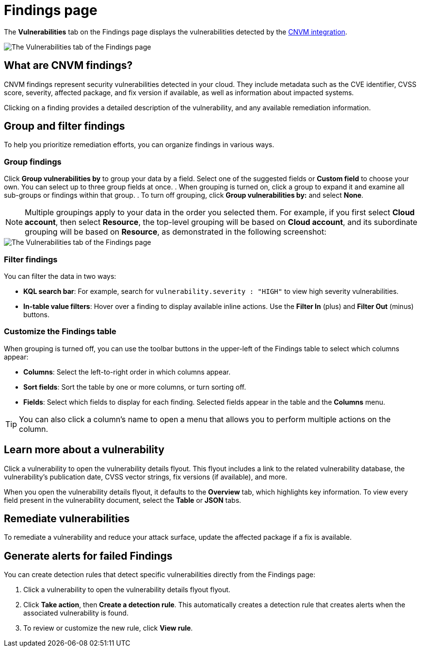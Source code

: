 [[vuln-management-findings]]
= Findings page

The **Vulnerabilities** tab on the Findings page displays the vulnerabilities detected by the <<vuln-management-overview, CNVM integration>>. 

image::images/cnvm-findings-page.png[The Vulnerabilities tab of the Findings page]

[discrete]
[[cnvm-what-are-findings]]
== What are CNVM findings?

CNVM findings represent security vulnerabilities detected in your cloud. They include metadata such as the CVE identifier, CVSS score, severity, affected package, and fix version if available, as well as information about impacted systems.

Clicking on a finding provides a detailed description of the vulnerability, and any available remediation information.


[discrete]
[[vuln-findings-grouping]]
== Group and filter findings

To help you prioritize remediation efforts, you can organize findings in various ways.

[discrete]
=== Group findings

Click **Group vulnerabilities by** to group your data by a field. Select one of the suggested fields or **Custom field** to choose your own. You can select up to three group fields at once.
. When grouping is turned on, click a group to expand it and examine all sub-groups or findings within that group.
. To turn off grouping, click **Group vulnerabilities by:** and select **None**.

NOTE: Multiple groupings apply to your data in the order you selected them. For example, if you first select **Cloud account**, then select **Resource**, the top-level grouping will be based on **Cloud account**, and its subordinate grouping will be based on **Resource**, as demonstrated in the following screenshot:

image::images/cnvm-findings-grouped.png[The Vulnerabilities tab of the Findings page]

[discrete]
[[cnvm-filter-findings]]
=== Filter findings
You can filter the data in two ways:

* *KQL search bar*: For example, search for `vulnerability.severity : "HIGH"` to view high severity vulnerabilities.
* *In-table value filters*: Hover over a finding to display available inline actions. Use the **Filter In** (plus) and **Filter Out** (minus) buttons.

[discrete]
[[cnvm-customize-the-findings-table]]
=== Customize the Findings table
When grouping is turned off, you can use the toolbar buttons in the upper-left of the Findings table to select which columns appear:

* **Columns**: Select the left-to-right order in which columns appear.
* **Sort fields**: Sort the table by one or more columns, or turn sorting off.
* **Fields**: Select which fields to display for each finding. Selected fields appear in the table and the **Columns** menu.

TIP: You can also click a column's name to open a menu that allows you to perform multiple actions on the column. 

[discrete]
[[vuln-findings-learn-more]]
== Learn more about a vulnerability

Click a vulnerability to open the vulnerability details flyout. This flyout includes a link to the related vulnerability database, the vulnerability's publication date, CVSS vector strings, fix versions (if available), and more.

When you open the vulnerability details flyout, it defaults to the *Overview* tab, which highlights key information. To view every field present in the vulnerability document, select the *Table* or *JSON* tabs.

[discrete]
[[vuln-findings-remediate]]
== Remediate vulnerabilities

To remediate a vulnerability and reduce your attack surface, update the affected package if a fix is available.

[discrete]
[[cnvm-create-rule-from-finding]]
== Generate alerts for failed Findings
You can create detection rules that detect specific vulnerabilities directly from the Findings page:

. Click a vulnerability to open the vulnerability details flyout flyout.
. Click **Take action**, then **Create a detection rule**. This automatically creates a detection rule that creates alerts when the associated vulnerability is found.
. To review or customize the new rule, click **View rule**.
